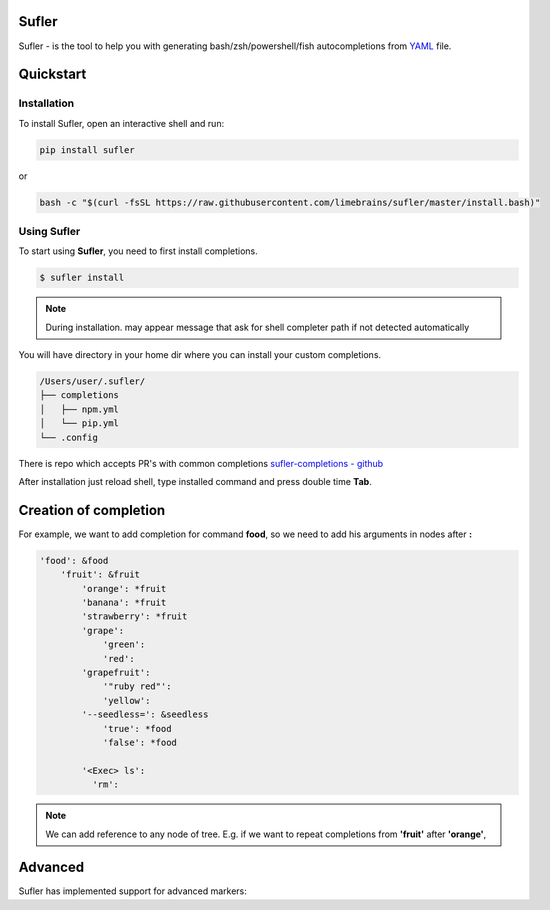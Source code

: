 .. sufler documentation master file, created by
   sphinx-quickstart on Fri Mar  9 11:41:07 2018.
   You can adapt this file completely to your liking, but it should at least
   contain the root `toctree` directive.

Sufler
==================================

Sufler - is the tool to help you with generating bash/zsh/powershell/fish autocompletions from `YAML <https://en.wikipedia.org/wiki/YAML>`_ file.


.. raw:: html

    <iframe src="http://showterm.io/1e2c977b1a41c4f3f2076#fast" width="640" height="480"></iframe>

Quickstart
==========

.. _installation-guide:

Installation
------------

To install Sufler, open an interactive shell and run:

.. code::

    pip install sufler

or

.. code::

    bash -c "$(curl -fsSL https://raw.githubusercontent.com/limebrains/sufler/master/install.bash)"


Using Sufler
-------------

To start using **Sufler**, you need to first install completions.

.. code::

    $ sufler install

.. note::

    During installation. may appear message that ask for shell completer path if not detected automatically

You will have directory in your home dir where you can install your custom completions.

.. code::

    /Users/user/.sufler/
    ├── completions
    │   ├── npm.yml
    │   └── pip.yml
    └── .config

There is repo which accepts PR's with common completions `sufler-completions - github <https://github.com/limebrains/sufler-completions>`_

After installation just reload shell, type installed command and press double time **Tab**.

Creation of completion
======================

For example, we want to add completion for command **food**, so we need to add his arguments in nodes after **:**

.. code::

    'food': &food
        'fruit': &fruit
            'orange': *fruit
            'banana': *fruit
            'strawberry': *fruit
            'grape':
                'green':
                'red':
            'grapefruit':
                '"ruby red"':
                'yellow':
            '--seedless=': &seedless
                'true': *food
                'false': *food

            '<Exec> ls':
              'rm':

.. note:: We can add reference to any node of tree. E.g. if we want to repeat completions from **'fruit'** after **'orange'**,

Advanced
======================

Sufler has implemented support for advanced markers:

.. hlist::
    :columns: 1

    * **TREE**

        Tree marker can be used in any other place for access to previously selected elements from tree.

        .. code::

            'fruit': &fruit
                '<Exec> ls':
                  'cat':
                    '<Run> TREE~1 TREE~2':

        after

        .. code::

            'fruit': &fruit
                '<Exec> ls':
                  'cat':
                    '<Run> cat README.md':

    * **<File>**

        File marker allow to display in autocomplete all files in current directory.

        .. code::

            '-r':
                '<File>': *food

        after

        .. code::

            '-r':
                'Library/': *food
                'Desktop/': *food
                'Movies/': *food
                'Pictures/': *food
                'README.md': *food

        .. note:: File can autocomplete path to nested files if recursive parameter('<File rec>') is used.

    * **<Exec>**

        Exec mark allow to get output of shell commands as completion.

        .. code::

            'fruit': &fruit
                '-f':
                    '<Exec> ls /': *food

        after running the command it return

        .. code::

            'fruit': &fruit
                '-f':
                    'Library/': *food
                    'System/': *food
                    'Volumes/': *food
                    'etc/': *food
                    'Users/': *food

    * **<Regex>**

        Regex mark check take regular expression and check that entered string match to expression. If True return what nested node as completion else suggest current node.

        .. code::

            '--color':
                'red': *food
                'white': *food
                'blue': *food
                '<Regex>.+ack': *m

    * **<Run>**

        Run mark allow to run any option that will be executed by sufler. In example we use earlier selections to complete and execute command.

        .. code::

            'fruit': &fruit
                '<Exec> ls':
                  'cat':
                    '<Run> TREE~1 TREE~2':

        after

        .. code::

            $ fruit README.md cat &>/dev/null | sufler run 'cat README.md'

        In example we use output of *ls* command(README.md) and use *cat* command to display content on screen.
